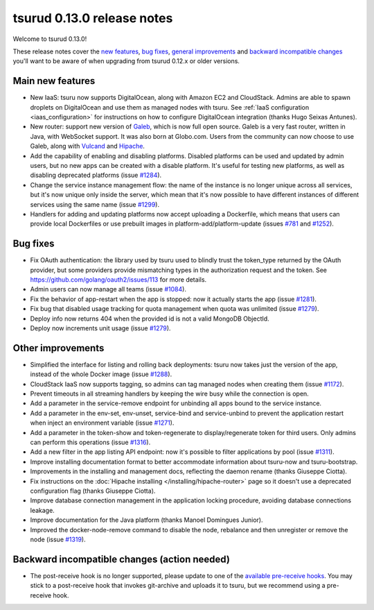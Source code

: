 .. Copyright 2015 tsuru authors. All rights reserved.
   Use of this source code is governed by a BSD-style
   license that can be found in the LICENSE file.

===========================
tsurud 0.13.0 release notes
===========================

Welcome to tsurud 0.13.0!

These release notes cover the `new features`_, `bug fixes`_, `general
improvements`_ and `backward incompatible changes`_ you'll want to be aware of
when upgrading from tsurud 0.12.x or older versions.

.. _`new features`: `Main new features`_
.. _`general improvements`: `Other improvements`_
.. _`backward incompatible changes`: `Backward incompatible changes (action needed)`_

Main new features
=================

* New IaaS: tsuru now supports DigitalOcean, along with Amazon EC2 and
  CloudStack. Admins are able to spawn droplets on DigitalOcean and use them as
  managed nodes with tsuru. See :ref:`IaaS configuration <iaas_configuration>`
  for instructions on how to configure DigitalOcean integration (thanks Hugo
  Seixas Antunes).

* New router: support new version of `Galeb <http://galeb.io/>`_, which is now
  full open source. Galeb is a very fast router, written in Java, with
  WebSocket support. It was also born at Globo.com. Users from the community
  can now choose to use Galeb, along with `Vulcand <http://vulcand.io/>`_ and
  `Hipache <https://github.com/hipache/hipache>`_.

* Add the capability of enabling and disabling platforms. Disabled platforms
  can be used and updated by admin users, but no new apps can be created with a
  disable platform. It's useful for testing new platforms, as well as disabling
  deprecated platforms (issue `#1284
  <https://github.com/tsuru/tsuru/issues/1284>`_).

* Change the service instance management flow: the name of the instance is no
  longer unique across all services, but it's now unique only inside the
  server, which mean that it's now possible to have different instances of
  different services using the same name (issue `#1299
  <https://github.com/tsuru/tsuru/issues/1299>`_).

* Handlers for adding and updating platforms now accept uploading a Dockerfile,
  which means that users can provide local Dockerfiles or use prebuilt images
  in platform-add/platform-update (issues `#781
  <https://github.com/tsuru/tsuru/issues/781>`_ and `#1252
  <https://github.com/tsuru/tsuru/issues/1252>`_).

Bug fixes
=========

* Fix OAuth authentication: the library used by tsuru used to blindly trust the
  token_type returned by the OAuth provider, but some providers provide
  mismatching types in the authorization request and the token. See
  `<https://github.com/golang/oauth2/issues/113>`_ for more details.

* Admin users can now manage all teams (issue `#1084
  <https://github.com/tsuru/tsuru/issues/1084>`_).

* Fix the behavior of app-restart when the app is stopped: now it actually
  starts the app (issue `#1281 <https://github.com/tsuru/tsuru/issues/1281>`_).

* Fix bug that disabled usage tracking for quota management when quota was
  unlimited (issue `#1279 <https://github.com/tsuru/tsuru/issues/1279>`_).

* Deploy info now returns 404 when the provided id is not a valid MongoDB
  ObjectId.

* Deploy now increments unit usage
  (issue `#1279 <https://github.com/tsuru/tsuru/issues/1279>`_).

Other improvements
==================

* Simplified the interface for listing and rolling back deployments: tsuru now
  takes just the version of the app, instead of the whole Docker image (issue
  `#1288 <https://github.com/tsuru/tsuru/issues/1288>`_).

* CloudStack IaaS now supports tagging, so admins can tag managed nodes when
  creating them (issue `#1172 <https://github.com/tsuru/tsuru/issues/1172>`_).

* Prevent timeouts in all streaming handlers by keeping the wire busy while the
  connection is open.

* Add a parameter in the service-remove endpoint for unbinding all apps bound
  to the service instance.

* Add a parameter in the env-set, env-unset, service-bind and service-unbind
  to prevent the application restart when inject an environment variable
  (issue `#1271 <https://github.com/tsuru/tsuru/issues/1271>`_).

* Add a parameter in the token-show and token-regenerate to display/regenerate
  token for third users. Only admins can perform this operations (issue `#1316
  <https://github.com/tsuru/tsuru/issues/1316>`_).

* Add a new filter in the app listing API endpoint: now it's possible to filter
  applications by pool (issue `#1311
  <https://github.com/tsuru/tsuru/issues/1311>`_).

* Improve installing documentation format to better accommodate information
  about tsuru-now and tsuru-bootstrap.

* Improvements in the installing and management docs, reflecting the daemon
  rename (thanks Giuseppe Ciotta).

* Fix instructions on the :doc:`Hipache installing
  </installing/hipache-router>` page so it doesn't use a deprecated
  configuration flag (thanks Giuseppe Ciotta).

* Improve database connection management in the application locking procedure,
  avoiding database connections leakage.

* Improve documentation for the Java platform (thanks Manoel Domingues Junior).

* Improved the docker-node-remove command to disable the node, rebalance and
  then unregister or remove the node
  (issue `#1319 <https://github.com/tsuru/tsuru/issues/1319>`_).

Backward incompatible changes (action needed)
=============================================

* The post-receive hook is no longer supported, please update to one of the
  `available pre-receive hooks
  <https://github.com/tsuru/tsuru/tree/master/misc/git-hooks>`_. You may stick
  to a post-receive hook that invokes git-archive and uploads it to tsuru, but
  we recommend using a pre-receive hook.
